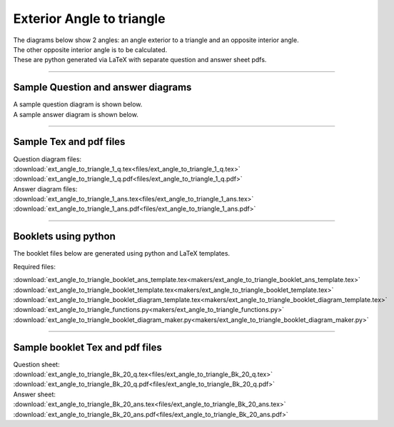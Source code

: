 ====================================================
Exterior Angle to triangle
====================================================

| The diagrams below show 2 angles: an angle exterior to a triangle and an opposite interior angle.
| The other opposite interior angle is to be calculated.
| These are python generated via LaTeX with separate question and answer sheet pdfs.

----

Sample Question and answer diagrams
------------------------------------------

| A sample question diagram is shown below.

.. image:: files/ext_angle_to_triangle_1_q.png
    :width: 600

| A sample answer diagram is shown below.

.. image:: files/ext_angle_to_triangle_1_ans.png
    :width: 600

----

Sample Tex and pdf files
--------------------------------

| Question diagram files:
| :download:`ext_angle_to_triangle_1_q.tex<files/ext_angle_to_triangle_1_q.tex>`
| :download:`ext_angle_to_triangle_1_q.pdf<files/ext_angle_to_triangle_1_q.pdf>`

| Answer diagram files:
| :download:`ext_angle_to_triangle_1_ans.tex<files/ext_angle_to_triangle_1_ans.tex>`
| :download:`ext_angle_to_triangle_1_ans.pdf<files/ext_angle_to_triangle_1_ans.pdf>`

-----

Booklets using python
-----------------------------

| The booklet files below are generated using python and LaTeX templates.

Required files:

| :download:`ext_angle_to_triangle_booklet_ans_template.tex<makers/ext_angle_to_triangle_booklet_ans_template.tex>`
| :download:`ext_angle_to_triangle_booklet_template.tex<makers/ext_angle_to_triangle_booklet_template.tex>`
| :download:`ext_angle_to_triangle_booklet_diagram_template.tex<makers/ext_angle_to_triangle_booklet_diagram_template.tex>`

| :download:`ext_angle_to_triangle_functions.py<makers/ext_angle_to_triangle_functions.py>`
| :download:`ext_angle_to_triangle_booklet_diagram_maker.py<makers/ext_angle_to_triangle_booklet_diagram_maker.py>`


----

Sample booklet Tex and pdf files
-------------------------------------

| Question sheet:
| :download:`ext_angle_to_triangle_Bk_20_q.tex<files/ext_angle_to_triangle_Bk_20_q.tex>`
| :download:`ext_angle_to_triangle_Bk_20_q.pdf<files/ext_angle_to_triangle_Bk_20_q.pdf>`

| Answer sheet:
| :download:`ext_angle_to_triangle_Bk_20_ans.tex<files/ext_angle_to_triangle_Bk_20_ans.tex>`
| :download:`ext_angle_to_triangle_Bk_20_ans.pdf<files/ext_angle_to_triangle_Bk_20_ans.pdf>`

